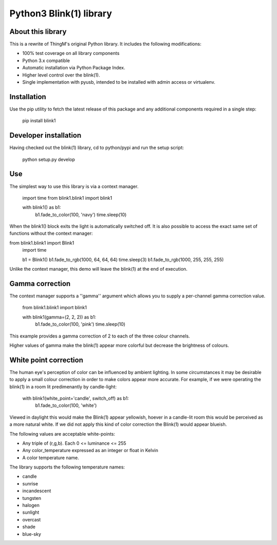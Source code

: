Python3 Blink(1) library
========================

About this library
------------------

This is a rewrite of ThingM's original Python library. It includes the following modifications:

* 100% test coverage on all library components
* Python 3.x compatible
* Automatic installation via Python Package Index.
* Higher level control over the blink(1).
* Single implementation with pyusb, intended to be installed with admin access or virtualenv.

Installation
------------

Use the pip utility to fetch the latest release of this package and any additional components required in a single step:

    pip install blink1

Developer installation
----------------------

Having checked out the blink(1) library, cd to python/pypi and run the setup script:

    python setup.py develop

Use
---

The simplest way to use this library is via a context manager.

    import time
    from blink1.blink1 import blink1

    with blink1() as b1:
        b1.fade_to_color(100, 'navy')
        time.sleep(10)

When the blink1() block exits the light is automatically switched off. It is also possible to access the exact same
set of functions without the context manager:

from blink1.blink1 import Blink1
    import time

    b1 = Blink1()
    b1.fade_to_rgb(1000, 64, 64, 64)
    time.sleep(3)
    b1.fade_to_rgb(1000, 255, 255, 255)

Unlike the context manager, this demo will leave the blink(1) at the end of execution.

Gamma correction
----------------

The context manager supports a ''gamma'' argument which allows you to supply a per-channel gamma correction value.

    from blink1.blink1 import blink1

    with blink1(gamma=(2, 2, 2)) as b1:
        b1.fade_to_color(100, 'pink')
        time.sleep(10)

This example provides a gamma correction of 2 to each of the three colour channels. 

Higher values of gamma make the blink(1) appear more colorful but decrease the brightness of colours. 

White point correction
----------------------

The human eye's perception of color can be influenced by ambient lighting. In some circumstances it may be desirable
to apply a small colour correction in order to make colors appear more accurate. For example, if we were operating
the blink(1) in a room lit predimenantly by candle-light:

    with blink1(white_point='candle', switch_off) as b1:
        b1.fade_to_color(100, 'white')

Viewed in daylight this would make the Blink(1) appear yellowish, hoever in a candle-lit room this would be perceived
as a more natural white. If we did not apply this kind of color correction the Blink(1) would appear blueish.

The following values are acceptable white-points:

* Any triple of (r,g,b). Each 0 <= luminance <= 255
* Any color_temperature expressed as an integer or float in Kelvin
* A color temperature name.

The library supports the following temperature names:

* candle
* sunrise
* incandescent
* tungsten
* halogen
* sunlight
* overcast
* shade
* blue-sky

